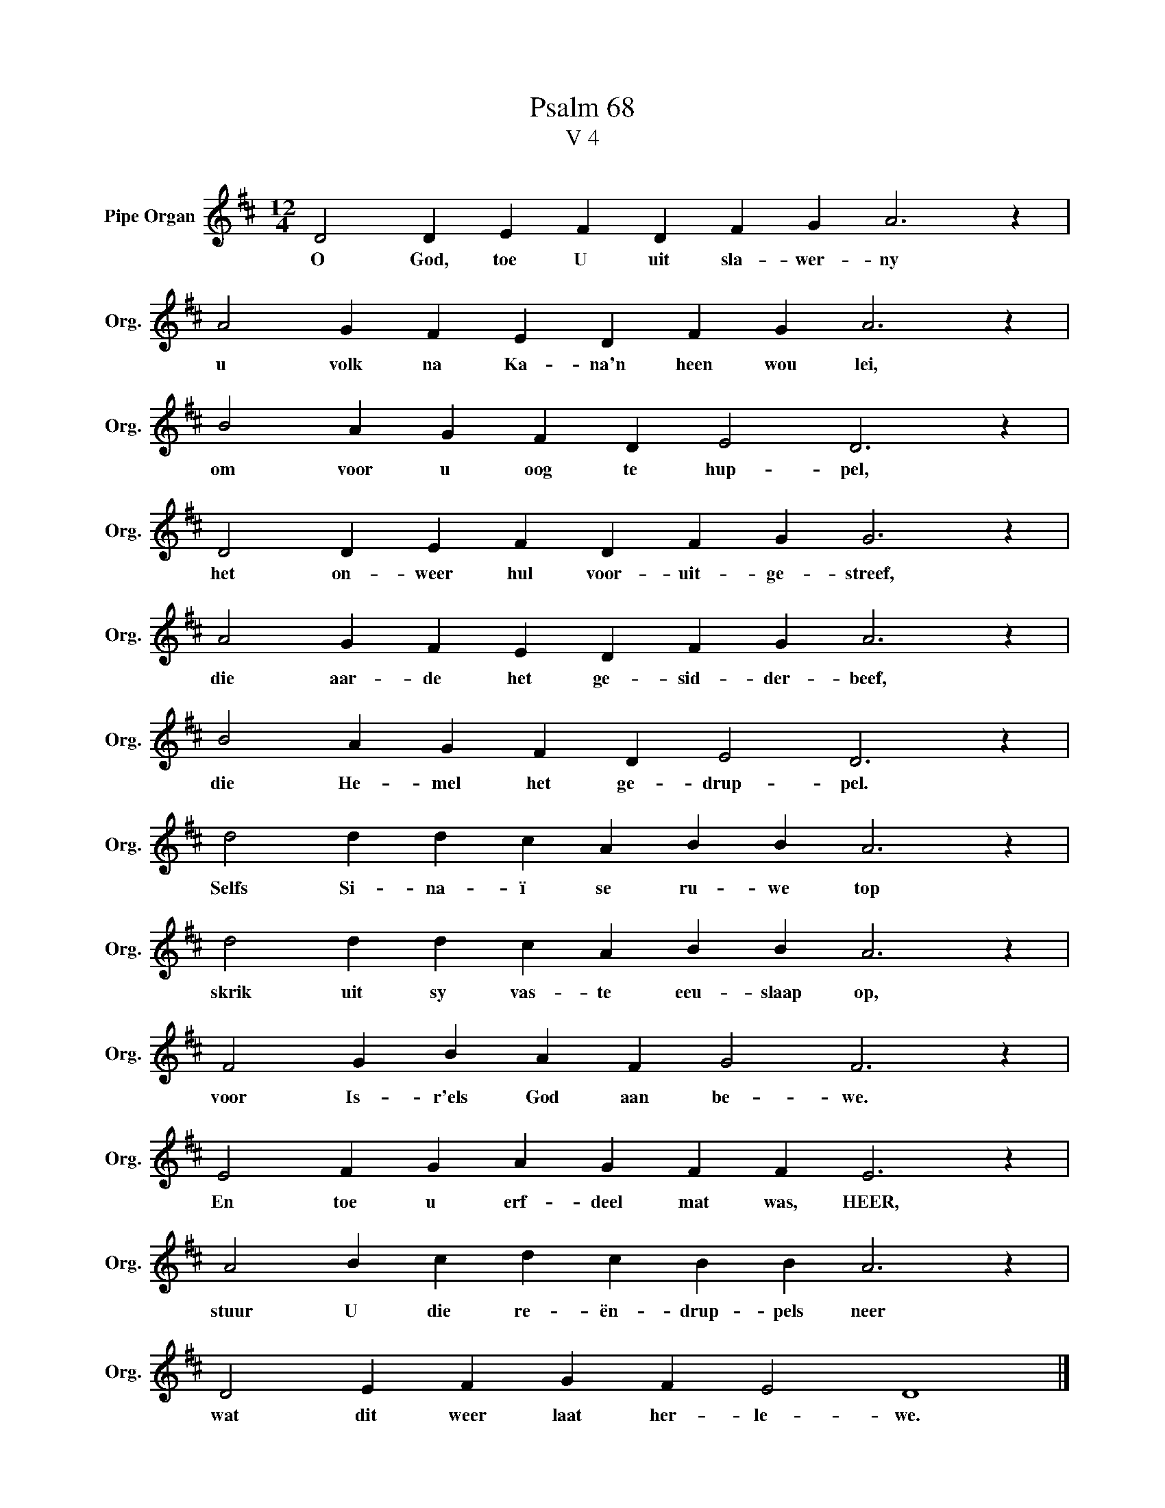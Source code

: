 X:1
T:Psalm 68
T:V 4
L:1/4
M:12/4
I:linebreak $
K:D
V:1 treble nm="Pipe Organ" snm="Org."
V:1
 D2 D E F D F G A3 z |$ A2 G F E D F G A3 z |$ B2 A G F D E2 D3 z |$ D2 D E F D F G G3 z |$ %4
w: O God, toe U uit sla- wer- ny|u volk na Ka- na'n heen wou lei,|om voor u oog te hup- pel,|het on- weer hul voor- uit- ge- streef,|
 A2 G F E D F G A3 z |$ B2 A G F D E2 D3 z |$ d2 d d c A B B A3 z |$ d2 d d c A B B A3 z |$ %8
w: die aar- de het ge- sid- der- beef,|die He- mel het ge- drup- pel.|Selfs Si- na- ï se ru- we top|skrik uit sy vas- te eeu- slaap op,|
 F2 G B A F G2 F3 z |$ E2 F G A G F F E3 z |$ A2 B c d c B B A3 z |$ D2 E F G F E2 D4 |] %12
w: voor Is- r'els God aan be- we.|En toe u erf- deel mat was, HEER,|stuur U die re- ën- drup- pels neer|wat dit weer laat her- le- we.|

